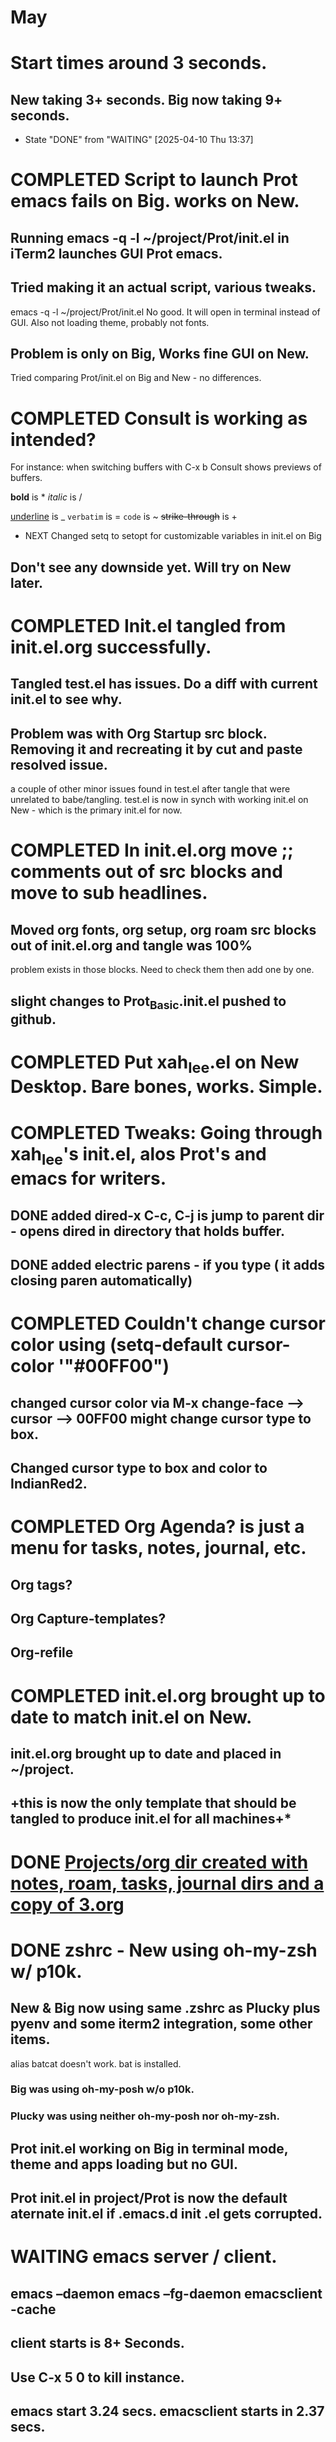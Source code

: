 * May
* Start times around 3 seconds.
** New taking 3+ seconds. Big now taking 9+ seconds.
- State "DONE"       from "WAITING"    [2025-04-10 Thu 13:37]
* COMPLETED Script to launch Prot emacs fails on Big. works on New.
CLOSED: [2025-04-24 Thu 08:00]
** Running emacs -q -l ~/project/Prot/init.el in iTerm2 launches GUI Prot emacs.
** Tried making it an actual script, various tweaks.
emacs -q -l ~/project/Prot/init.el
No good. It will open in terminal instead of GUI. Also not loading theme, probably not fonts.
** Problem is only on Big, Works fine GUI on New.
Tried comparing Prot/init.el on Big and New - no differences.
* COMPLETED Consult is working as intended?
CLOSED: [2025-04-30 Wed 14:36]
For instance: when switching buffers with C-x b Consult shows previews of buffers.

*bold* is *
/italic/ is /
#+begin_emacs-lisp
#+end_emacs-lisp
_underline_ is _
=verbatim= is =
~code~ is ~
+strike-through+ is +
 * NEXT Changed setq to setopt for customizable variables in init.el on Big
** Don't see any downside yet. Will try on New later.
* COMPLETED Init.el tangled from init.el.org successfully.
CLOSED: [2025-05-02 Fri 08:17]
** Tangled test.el has issues. Do a diff with current init.el to see why.

** Problem was with Org Startup src block. Removing it and recreating it by cut and paste resolved issue.
a couple of other minor issues found in test.el after tangle that were unrelated to babe/tangling.
test.el is now in synch with working init.el on New - which is the primary init.el for now.
* COMPLETED In init.el.org move ;; comments out of src blocks and move to sub headlines.
CLOSED: [2025-05-02 Fri 12:51]
** Moved org fonts, org setup, org roam src blocks out of init.el.org and tangle was 100%
problem exists in those blocks. Need to check them then add one by one.

** slight changes to Prot_Basic.init.el pushed to github.
* COMPLETED Put xah_lee.el on New Desktop. Bare bones, works. Simple.
CLOSED: [2025-05-02 Fri 14:32]
* COMPLETED Tweaks: Going through xah_lee's init.el, alos Prot's and emacs for writers.
CLOSED: [2025-05-06 Tue 12:44]
** DONE added dired-x C-c, C-j is jump to parent dir - opens dired in directory that holds buffer.
CLOSED: [2025-05-06 Tue 12:44]
** DONE added electric parens - if you type ( it adds closing paren automatically)
CLOSED: [2025-05-06 Tue 12:43]
* COMPLETED Couldn't change cursor color using (setq-default cursor-color '"#00FF00")
CLOSED: [2025-05-05 Mon 14:33]
** changed cursor color via M-x change-face --> cursor --> 00FF00 might change cursor type to box.
** Changed cursor type to box and color to IndianRed2.
* COMPLETED Org Agenda? is just a menu for tasks, notes, journal, etc.
CLOSED: [2025-05-06 Tue 12:45]
** Org tags?
** Org Capture-templates?
** Org-refile
* COMPLETED init.el.org brought up to date to match init.el on New.
CLOSED: [2025-05-09 Fri 08:33]
** init.el.org brought up to date and placed in ~/project.
** +this is now the only template that should be tangled to produce init.el for all machines+*
* DONE _Projects/org dir created with notes, roam, tasks, journal dirs and a copy of 3.org_
CLOSED: [2025-05-09 Fri 12:28]
* DONE zshrc - New using oh-my-zsh w/ p10k.
CLOSED: [2025-05-09 Fri 12:28]
** New & Big now using same .zshrc as Plucky plus pyenv and some iterm2 integration, some other items.
alias batcat doesn't work. bat is installed.
*** Big was using oh-my-posh w/o p10k.
*** Plucky was using neither oh-my-posh nor oh-my-zsh.
** Prot init.el working on Big in terminal mode, theme and apps loading but no GUI.
** Prot init.el in project/Prot is now the default aternate init.el if .emacs.d init .el gets corrupted.
* WAITING emacs server / client.
** emacs --daemon   emacs --fg-daemon emacsclient -cache
** client starts is 8+ Seconds.
** Use C-x 5 0 to kill instance.
** emacs start 3.24 secs. emacsclient starts in 2.37 secs.
** emacs takes 8+ seconds to start emacsclient *sometimes*.
** how to start emacs-daemon automatically at logon?
only advantage is should be able to force files to open quickly in emacsclient.
** how to start emacsclient from a script.
need to do more research.


# begin_src emacs-lisp
(defvar lawlist-context-menu-map
  (let ((map (make-sparse-keymap "Context Menu")))
    (define-key map [help-for-help] (cons "Help" 'help-for-help))
    (define-key map [seperator-two] '(menu-item "--"))
    (define-key map [my-menu] (cons "LAWLIST" (make-sparse-keymap "My Menu")))
    (define-key map [my-menu 01] (cons "Next Line" 'next-line))
    (define-key map [my-menu 02] (cons "Previous Line" 'previous-line))
    (define-key map [seperator-one] '(menu-item "--"))
  map) "Keymap for the LAWLIST context menu.")
# end-src

* TODO projects/org/3.org is going to be a problem.
look into merges in git.
** Easier to just go to a denote format for all notes. Since each note is unique there won't be collisions.
* TODO do I want consult-notes or consult-denote?
